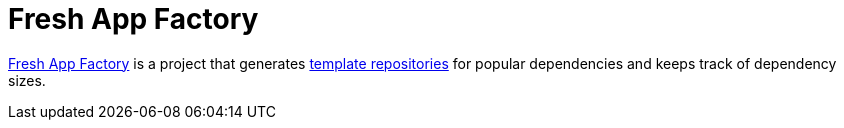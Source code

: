 = Fresh App Factory

https://github.com/fresh-app/factory[Fresh App Factory] is a project that generates https://github.com/fresh-app[template repositories] for popular dependencies and keeps track of dependency sizes.
